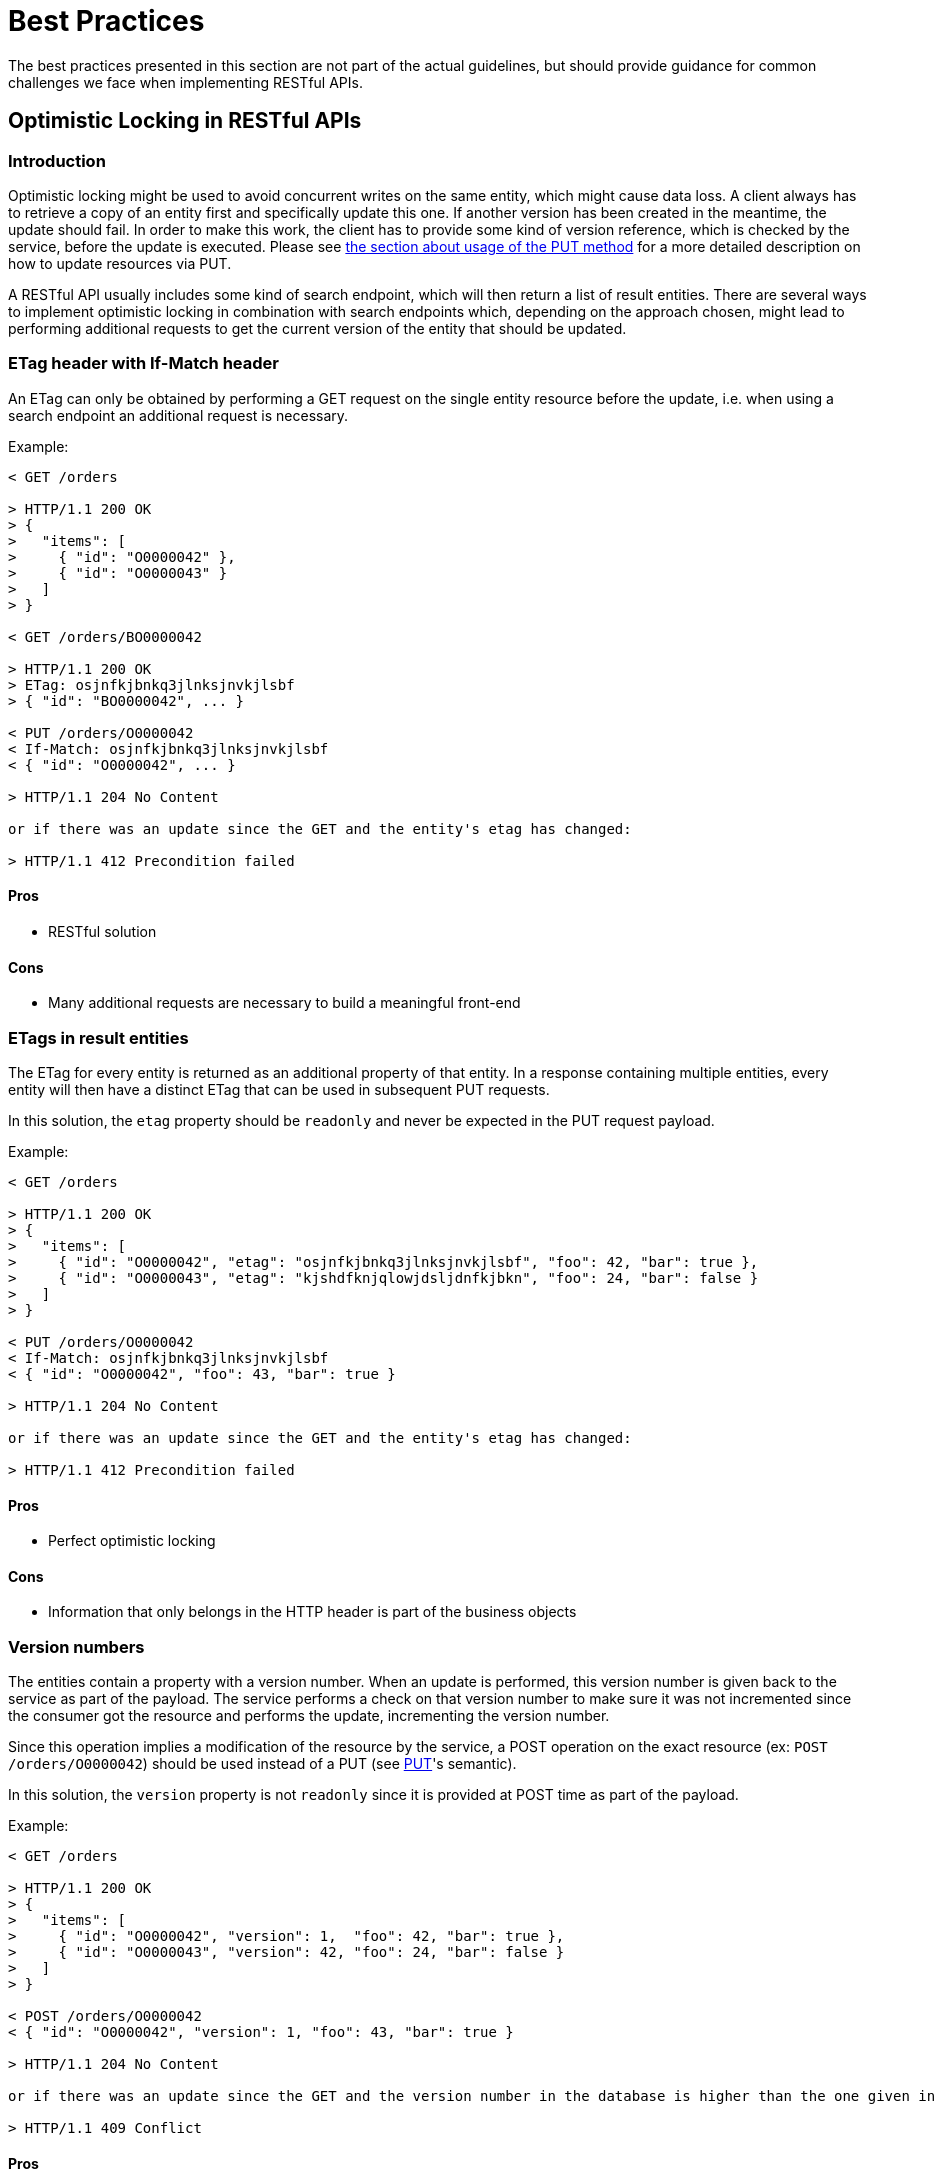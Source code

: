 [[appendix-best-practices]]
[appendix]
= Best Practices
The best practices presented in this section are not part of the actual guidelines, but should provide guidance for common challenges we face when implementing RESTful APIs. 

[[optimistic-locking]]
== Optimistic Locking in RESTful APIs

=== Introduction
Optimistic locking might be used to avoid concurrent writes on the same entity, which might cause data loss. 
A client always has to retrieve a copy of an entity first and specifically update this one. 
If another version has been created in the meantime, the update should fail. 
In order to make this work, the client has to provide some kind of version reference, which is checked by the service, before the update is executed.
Please see <<put, the section about usage of the PUT method>> for a more detailed description on how to update resources via PUT.

A RESTful API usually includes some kind of search endpoint, which will then return a list of result entities.  
There are several ways to implement optimistic locking in combination with search endpoints which, depending on the approach chosen, might lead to performing additional requests to get the current version of the entity that should be updated.

=== ETag header with If-Match header
An ETag can only be obtained by performing a GET request on the single entity resource before the update, i.e. when using a search endpoint an additional request is necessary.

Example:
[source]
----
< GET /orders
  
> HTTP/1.1 200 OK
> {
>   "items": [
>     { "id": "O0000042" },
>     { "id": "O0000043" }
>   ]
> }
  
< GET /orders/BO0000042
  
> HTTP/1.1 200 OK
> ETag: osjnfkjbnkq3jlnksjnvkjlsbf
> { "id": "BO0000042", ... }
  
< PUT /orders/O0000042
< If-Match: osjnfkjbnkq3jlnksjnvkjlsbf
< { "id": "O0000042", ... }
  
> HTTP/1.1 204 No Content
  
or if there was an update since the GET and the entity's etag has changed:
 
> HTTP/1.1 412 Precondition failed
----

==== Pros
* RESTful solution

==== Cons
* Many additional requests are necessary to build a meaningful front-end

=== ETags in result entities
The ETag for every entity is returned as an additional property of that entity.
In a response containing multiple entities, every entity will then have a distinct ETag that can be used in subsequent PUT requests.

In this solution, the `etag` property should be `readonly` and never be expected in the PUT request
payload.

Example:
[source]
----
< GET /orders
  
> HTTP/1.1 200 OK
> {
>   "items": [
>     { "id": "O0000042", "etag": "osjnfkjbnkq3jlnksjnvkjlsbf", "foo": 42, "bar": true },
>     { "id": "O0000043", "etag": "kjshdfknjqlowjdsljdnfkjbkn", "foo": 24, "bar": false }
>   ]
> }

< PUT /orders/O0000042
< If-Match: osjnfkjbnkq3jlnksjnvkjlsbf
< { "id": "O0000042", "foo": 43, "bar": true }
  
> HTTP/1.1 204 No Content
  
or if there was an update since the GET and the entity's etag has changed:
  
> HTTP/1.1 412 Precondition failed
----

==== Pros
* Perfect optimistic locking

==== Cons
* Information that only belongs in the HTTP header is part of the business objects

=== Version numbers
The entities contain a property with a version number. When an update is performed, this version
number is given back to the service as part of the payload. The service performs a check on that
version number to make sure it was not incremented since the consumer got the resource and performs
the update, incrementing the version number.

Since this operation implies a modification of the resource by the service, a POST operation on the
exact resource (ex: `POST /orders/O0000042`) should be used instead of a PUT (see <<put,PUT>>'s semantic).

In this solution, the `version` property is not `readonly` since it is provided at POST time as part of
the payload.

Example:
[source]
----
< GET /orders
  
> HTTP/1.1 200 OK
> {
>   "items": [
>     { "id": "O0000042", "version": 1,  "foo": 42, "bar": true },
>     { "id": "O0000043", "version": 42, "foo": 24, "bar": false }
>   ]
> }
  
< POST /orders/O0000042
< { "id": "O0000042", "version": 1, "foo": 43, "bar": true }
   
> HTTP/1.1 204 No Content
  
or if there was an update since the GET and the version number in the database is higher than the one given in the request body:
  
> HTTP/1.1 409 Conflict
----

==== Pros
* Perfect optimistic locking

==== Cons
* Functionality that belongs into the HTTP header becomes part of the business object
* Using POST instead of PUT for an "update" logic (not a problem in itself, but may feel unusual for the consumer)

=== Last-Modified / If-Unmodified-Since
In HTTP 1.0 there was no ETag and the mechanism used for optimistic locking was based on a date. 
This is still part of the HTTP protocol and can be used.
Every response contains a Last-Modified header with a HTTP date.
When requesting an update using a PUT request, the client has to provide this value via the header If-Unmodified-Since. 
The server rejects the request, if the last modified date of the entity is after the given date in the header. 

This effectively catches any situations where a change that happened between GET and PUT would be overwritten.
In the case of multiple result entities, the Last-Modified header will be set to the latest date of all the entities. 
This ensures that any change to any of the entities that happens between GET and PUT will be detectable, without locking the rest of the batch as well.

Example:
[source]
----
< GET /orders
  
> HTTP/1.1 200 OK
> Last-Modified: Wed, 22 Jul 2009 19:15:56 GMT
> {
>   "items": [
>     { "id": "O0000042", ... },
>     { "id": "O0000043", ... }
>   ]
> }
  
< PUT /block/O0000042
< If-Unmodified-Since: Wed, 22 Jul 2009 19:15:56 GMT
< { "id": "O0000042", ... }
  
> HTTP/1.1 204 No Content
  
or if there was an update since the GET and the entities last modified is later than the given date:
 
> HTTP/1.1 412 Precondition failed
----

==== Pros
* Well established approach that has been working for a long time
* No interference with the business objects; the locking is done via HTTP headers only
* Very easy to implement
* No additional request needed when updating an entity of a search endpoint result 

==== Cons
* If a client communicates with two different instances and their clocks are not perfectly in sync, the locking could potentially fail

=== Conclusion
We suggest to either use the _Last-Modified / If-Unmodified-Since_ approach or _ETags in result entities_.

